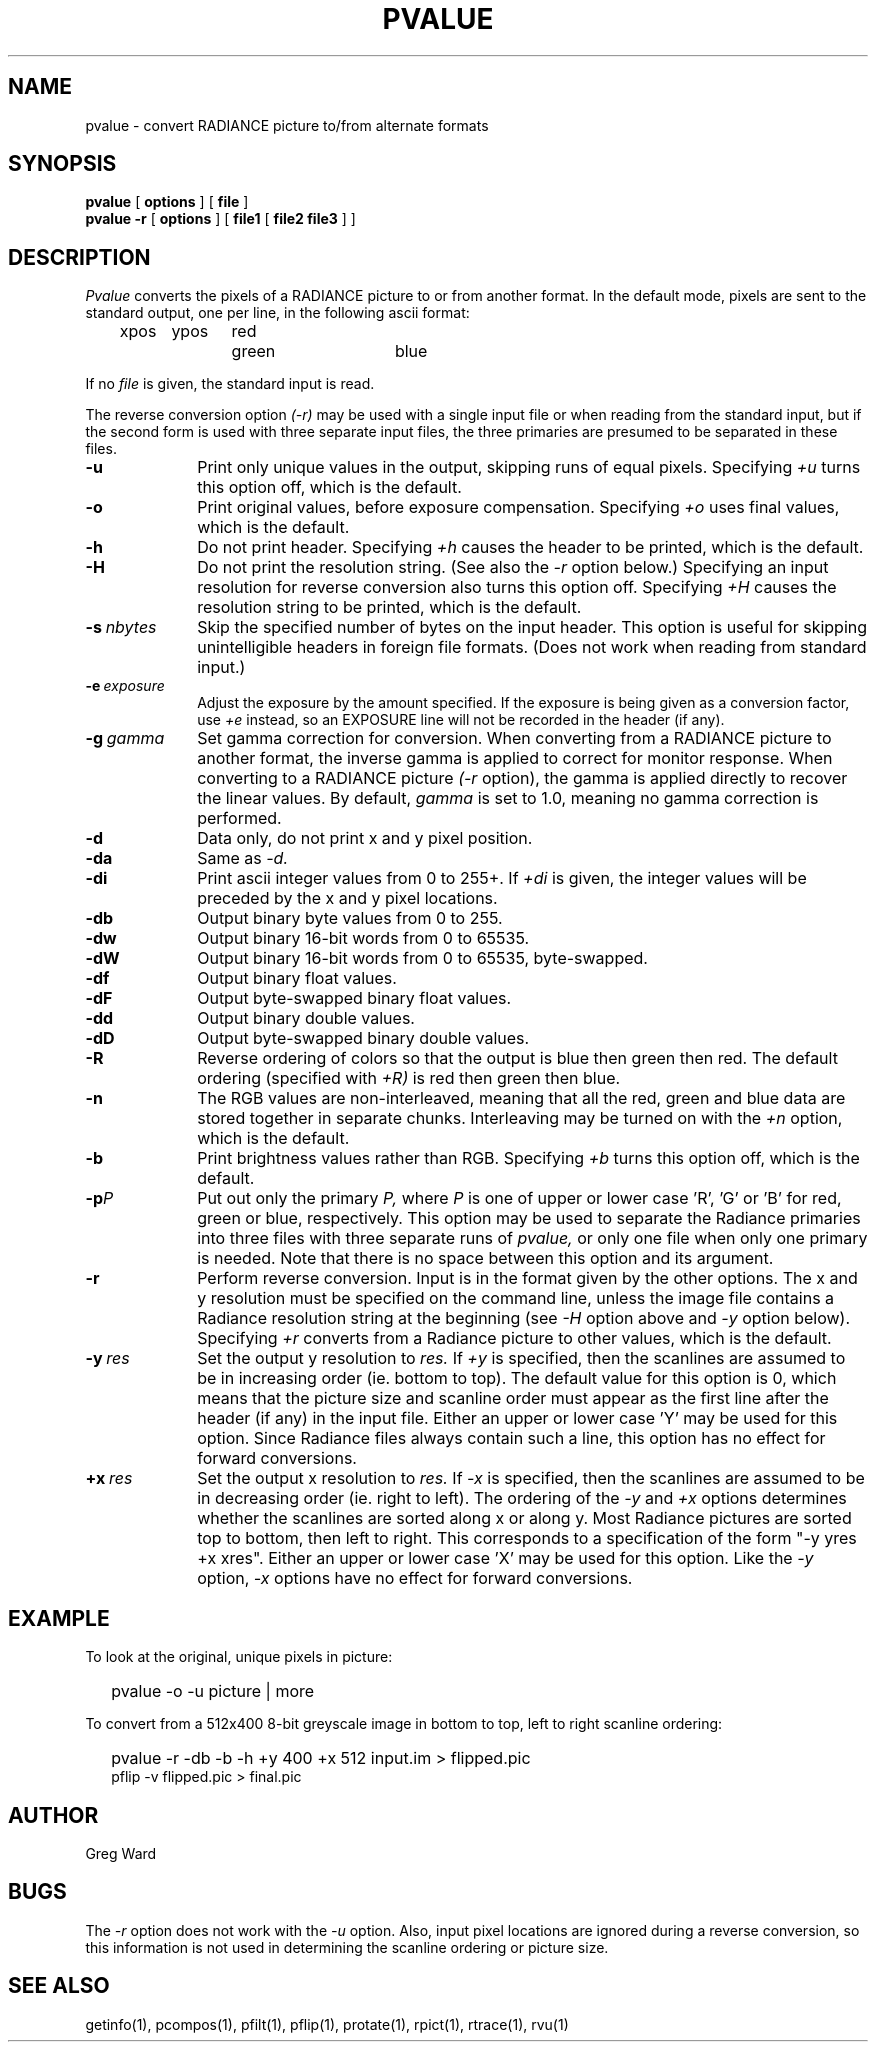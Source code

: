 .\" RCSid "$Id: pvalue.1,v 1.4 2004/01/01 19:31:45 greg Exp $"
.TH PVALUE 1 1/15/99 RADIANCE
.SH NAME
pvalue - convert RADIANCE picture to/from alternate formats
.SH SYNOPSIS
.B pvalue
[
.B options
]
[
.B file
]
.br
.B "pvalue -r"
[
.B options
]
[
.B file1
[
.B "file2 file3"
]
]
.SH DESCRIPTION
.I Pvalue
converts the pixels of a RADIANCE picture to or from another format.
In the default mode, pixels are sent to the
standard output, one per line, in the following ascii format:

	xpos	ypos	red	green	blue

If no
.I file
is given, the standard input is read.
.PP
The reverse conversion option
.I (-r)
may be used with a single input file or when reading from the
standard input, but if the second form is used with three separate
input files, the three primaries are presumed to be separated in
these files.
.TP 10n
.BR \-u
Print only unique values in the output, skipping runs of equal pixels.
Specifying
.I \+u
turns this option off, which is the default.
.TP
.BR \-o
Print original values, before exposure compensation.
Specifying
.I \+o
uses final values, which is the default.
.TP
.BR \-h
Do not print header.
Specifying
.I \+h
causes the header to be printed, which is the default.
.TP
.BI \-H
Do not print the resolution string.
(See also the
.I \-r
option below.)
Specifying an input resolution for reverse conversion also turns
this option off.
Specifying
.I \+H
causes the resolution string to be printed, which is the default.
.TP
.BI \-s \ nbytes
Skip the specified number of bytes on the input header.
This option is useful for skipping unintelligible headers in
foreign file formats.
(Does not work when reading from standard input.)
.TP
.BI \-e \ exposure
Adjust the exposure by the amount specified.
If the exposure is being given as a conversion factor, use
.I \+e
instead, so an EXPOSURE line will not be recorded in the header
(if any).
.TP
.BI \-g \ gamma
Set gamma correction for conversion.
When converting from a RADIANCE picture to another format,
the inverse gamma is applied to correct for monitor response.
When converting to a RADIANCE picture
.I (\-r
option), the gamma is applied directly to recover the linear values.
By default,
.I gamma
is set to 1.0, meaning no gamma correction is performed.
.TP
.BR \-d
Data only,
do not print x and y pixel position.
.TP
.BR \-da
Same as
.I \-d.
.TP
.BR \-di
Print ascii integer values from 0 to 255+.
If
.I \+di
is given, the integer values will be preceded by
the x and y pixel locations.
.TP
.BR \-db
Output binary byte values from 0 to 255.
.TP
.BR \-dw
Output binary 16-bit words from 0 to 65535.
.TP
.BR \-dW
Output binary 16-bit words from 0 to 65535, byte-swapped.
.TP
.BR \-df
Output binary float values.
.TP
.BR \-dF
Output byte-swapped binary float values.
.TP
.BR \-dd
Output binary double values.
.TP
.BR \-dD
Output byte-swapped binary double values.
.TP
.BR \-R
Reverse ordering of colors so that the output is blue then green
then red.
The default ordering (specified with
.I \+R)
is red then green then blue.
.TP
.BR \-n
The RGB values are non-interleaved, meaning that all the red, green
and blue data are stored together in separate chunks.
Interleaving may be turned on with the
.I \+n
option, which is the default.
.TP
.BR \-b
Print brightness values rather than RGB.
Specifying
.I \+b
turns this option off, which is the default.
.TP
.BI \-p P
Put out only the primary
.I P,
where
.I P
is one of upper or lower case 'R', 'G' or 'B' for red, green or
blue, respectively.
This option may be used to separate the Radiance primaries into
three files with three separate runs of
.I pvalue,
or only one file when only one primary is needed.
Note that there is no space between this option and its argument.
.TP
.BR \-r
Perform reverse conversion.
Input is in the format given by the other options.
The x and y resolution must be specified on the command line, unless
the image file contains a Radiance resolution string at the
beginning (see 
.I \-H
option above and
.I \-y
option below).
Specifying
.I \+r
converts from a Radiance picture to other values, which is the
default.
.TP
.BI -y \ res
Set the output y resolution to
.I res.
If
.I \+y
is specified, then the scanlines are assumed to be in
increasing order (ie. bottom to top).
The default value for this option is 0, which means
that the picture size and scanline order must appear
as the first line after the header (if any) in the
input file.
Either an upper or lower case 'Y' may be used for this option.
Since Radiance files always contain such a line, 
this option has no effect for forward conversions.
.TP
.BI +x \ res
Set the output x resolution to
.I res.
If
.I \-x
is specified, then the scanlines are assumed to be in
decreasing order (ie. right to left).
The ordering of the
.I \-y
and
.I \+x
options determines whether the scanlines are sorted along
x or along y.
Most Radiance pictures are sorted top to bottom, then left
to right.
This corresponds to a specification of the form "-y yres +x xres".
Either an upper or lower case 'X' may be used for this option.
Like the
.I \-y
option,
.I \-x
options have no effect for forward conversions.
.SH EXAMPLE
To look at the original, unique pixels in picture:
.IP "" .2i
pvalue -o -u picture | more
.PP
To convert from a 512x400 8-bit greyscale image in bottom to top,
left to right scanline ordering:
.IP "" .2i
pvalue -r -db -b -h +y 400 +x 512 input.im > flipped.pic
.br
pflip -v flipped.pic > final.pic
.SH AUTHOR
Greg Ward
.SH BUGS
The
.I \-r
option does not work with the
.I \-u
option.
Also, input pixel locations are ignored during a reverse
conversion, so this information is not used in determining
the scanline ordering or picture size.
.SH "SEE ALSO"
getinfo(1), pcompos(1), pfilt(1), pflip(1),
protate(1), rpict(1), rtrace(1), rvu(1)
